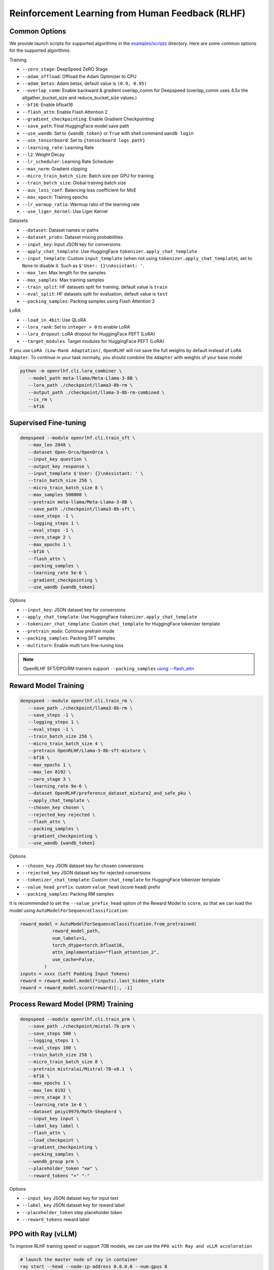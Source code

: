 Reinforcement Learning from Human Feedback (RLHF)
=====

Common Options
---------------

We provide launch scripts for supported algorithms in the `examples/scripts <https://github.com/OpenRLHF/OpenRLHF/tree/main/examples/scripts>`_ directory.
Here are some common options for the supported algorithms.

Training

- ``--zero_stage``: DeepSpeed ZeRO Stage
- ``--adam_offload``: Offload the Adam Optimizer to CPU
- ``--adam_betas``: Adam betas, default value is ``(0.9, 0.95)``
- ``--overlap_comm``: Enable backward & gradient overlap_comm for Deepspeed (overlap_comm uses 4.5x the allgather_bucket_size and reduce_bucket_size values.)
- ``--bf16``: Enable bfloat16
- ``--flash_attn``: Enable Flash Attention 2
- ``--gradient_checkpointing``: Enable Gradient Checkpointing
- ``--save_path``: Final HuggingFace model save path
- ``--use_wandb``: Set to ``{wandb_token}`` or ``True`` with shell command ``wandb login``
- ``--use_tensorboard``: Set to ``{tensorboard logs path}``
- ``--learning_rate``: Learning Rate
- ``--l2``: Weight Decay
- ``--lr_scheduler``: Learning Rate Scheduler 
- ``--max_norm``: Gradient clipping
- ``--micro_train_batch_size``: Batch size per GPU for training
- ``--train_batch_size``: Global training batch size
- ``--aux_loss_coef``: Balancing loss coefficient for MoE
- ``--max_epoch``: Training epochs
- ``--lr_warmup_ratio``: Warmup ratio of the learning rate
- ``--use_liger_kernel``: Use Liger Kernel

Datasets

- ``--dataset``: Dataset names or paths
- ``--dataset_probs``: Dataset mixing probabilities
- ``--input_key``: Input JSON key for conversions
- ``--apply_chat_template``: Use HuggingFace ``tokenizer.apply_chat_template``
- ``--input_template``: Custom ``input_template`` (when not using ``tokenizer.apply_chat_template``), set to ``None`` to disable it. Such as ``$'User: {}\nAssistant: '``.
- ``--max_len``: Max length for the samples
- ``--max_samples``: Max training samples
- ``--train_split``: HF datasets split for training, default value is ``train``
- ``--eval_split``: HF datasets split for evaluation, default value is ``test``
- ``--packing_samples``: Packing samples using Flash Attention 2

LoRA

- ``--load_in_4bit``: Use QLoRA
- ``--lora_rank``: Set to ``integer > 0`` to enable LoRA
- ``--lora_dropout``: LoRA dropout for HuggingFace PEFT (LoRA)
- ``--target_modules``: Target modules for HuggingFace PEFT (LoRA)

If you use ``LoRA (Low-Rank Adaptation)``, ``OpenRLHF`` will not save the full weights by default instead of ``LoRA Adapter``. To continue in your task normally, you should combine the ``Adapter`` with weights of your base model

.. code-block:: bash

   python -m openrlhf.cli.lora_combiner \
      --model_path meta-llama/Meta-Llama-3-8B \
      --lora_path ./checkpoint/llama3-8b-rm \
      --output_path ./checkpoint/llama-3-8b-rm-combined \
      --is_rm \
      --bf16


Supervised Fine-tuning
----------------------

.. code-block:: bash

   deepspeed --module openrlhf.cli.train_sft \
      --max_len 2048 \
      --dataset Open-Orca/OpenOrca \
      --input_key question \
      --output_key response \
      --input_template $'User: {}\nAssistant: ' \
      --train_batch_size 256 \
      --micro_train_batch_size 8 \
      --max_samples 500000 \
      --pretrain meta-llama/Meta-Llama-3-8B \
      --save_path ./checkpoint/llama3-8b-sft \
      --save_steps -1 \
      --logging_steps 1 \
      --eval_steps -1 \
      --zero_stage 2 \
      --max_epochs 1 \
      --bf16 \
      --flash_attn \
      --packing_samples \
      --learning_rate 5e-6 \
      --gradient_checkpointing \
      --use_wandb {wandb_token}

Options

- ``--input_key``: JSON dataset key for conversions
- ``--apply_chat_template``: Use HuggingFace ``tokenizer.apply_chat_template``
- ``--tokenizer_chat_template``: Custom ``chat_template`` for HuggingFace tokenizer template
- ``--pretrain_mode``: Continue pretrain mode
- ``--packing_samples``: Packing SFT samples
- ``--multiturn``: Enable multi turn fine-tuning loss

.. note:: OpenRLHF SFT/DPO/RM trainers support ``--packing_samples`` `using --flash_attn <https://github.com/MeetKai/functionary/tree/main/functionary/train/packing>`_



Reward Model Training
---------------------

.. code-block:: bash

   deepspeed --module openrlhf.cli.train_rm \
      --save_path ./checkpoint/llama3-8b-rm \
      --save_steps -1 \
      --logging_steps 1 \
      --eval_steps -1 \
      --train_batch_size 256 \
      --micro_train_batch_size 4 \
      --pretrain OpenRLHF/Llama-3-8b-sft-mixture \
      --bf16 \
      --max_epochs 1 \
      --max_len 8192 \
      --zero_stage 3 \
      --learning_rate 9e-6 \
      --dataset OpenRLHF/preference_dataset_mixture2_and_safe_pku \
      --apply_chat_template \
      --chosen_key chosen \
      --rejected_key rejected \
      --flash_attn \
      --packing_samples \
      --gradient_checkpointing \
      --use_wandb {wandb_token}

Options

- ``--chosen_key`` JSON dataset key for chosen conversions
- ``--rejected_key`` JSON dataset key for rejected conversions
- ``--tokenizer_chat_template``: Custom ``chat_template`` for HuggingFace tokenizer template
- ``--value_head_prefix``: custom ``value_head`` (score head) prefix
- ``--packing_samples``: Packing RM samples

It is recommended to set the ``--value_prefix_head`` option of the Reward Model to ``score``, so that we can load the model using ``AutoModelForSequenceClassification``:

.. code-block:: python

   reward_model = AutoModelForSequenceClassification.from_pretrained(
               reward_model_path,
               num_labels=1,
               torch_dtype=torch.bfloat16,
               attn_implementation="flash_attention_2",
               use_cache=False,
            )
   inputs = xxxx (Left Padding Input Tokens)
   reward = reward_model.model(*inputs).last_hidden_state
   reward = reward_model.score(reward)[:, -1]


Process Reward Model (PRM) Training
---------------------

.. code-block:: bash

   deepspeed --module openrlhf.cli.train_prm \
      --save_path ./checkpoint/mistal-7b-prm \
      --save_steps 500 \
      --logging_steps 1 \
      --eval_steps 100 \
      --train_batch_size 256 \
      --micro_train_batch_size 8 \
      --pretrain mistralai/Mistral-7B-v0.1  \
      --bf16 \
      --max_epochs 1 \
      --max_len 8192 \
      --zero_stage 3 \
      --learning_rate 1e-6 \
      --dataset peiyi9979/Math-Shepherd \
      --input_key input \
      --label_key label \
      --flash_attn \
      --load_checkpoint \
      --gradient_checkpointing \
      --packing_samples \
      --wandb_group prm \
      --placeholder_token "ки" \
      --reward_tokens "+" "-"

Options

- ``--input_key`` JSON dataset key for input text
- ``--label_key`` JSON dataset key for reward label
- ``--placeholder_token`` step placeholder token
- ``--reward_tokens`` reward label


.. _rayppo:

PPO with Ray (vLLM)
------------

To improve RLHF training speed or support 70B models, we can use the ``PPO with Ray and vLLM acceleration``

.. code-block:: bash
   
   # launch the master node of ray in container
   ray start --head --node-ip-address 0.0.0.0 --num-gpus 8

   # if you want to launch ray on more nodes, use
   ray start --address {MASTER-NODE-ADDRESS}:6379  --num-gpus 8

   ray job submit --address="http://127.0.0.1:8265" \
      --runtime-env-json='{"working_dir": "/openrlhf"}' \
      -- python3 -m openrlhf.cli.train_ppo_ray \
      --ref_num_nodes 1 \
      --ref_num_gpus_per_node 2 \
      --reward_num_nodes 1 \
      --reward_num_gpus_per_node 2 \
      --critic_num_nodes 1 \
      --critic_num_gpus_per_node 2 \
      --actor_num_nodes 1 \
      --actor_num_gpus_per_node 2 \
      --vllm_num_engines 2 \
      --vllm_tensor_parallel_size 2 \
      --colocate_critic_reward \
      --colocate_actor_ref \
      --pretrain OpenRLHF/Llama-3-8b-sft-mixture \
      --reward_pretrain OpenRLHF/Llama-3-8b-rm-mixture \
      --save_path /openrlhf/examples/checkpoint/llama3-8b-rlhf \
      --micro_train_batch_size 16 \
      --train_batch_size 128 \
      --micro_rollout_batch_size 32 \
      --rollout_batch_size 1024 \
      --max_samples 100000 \
      --max_epochs 1 \
      --prompt_max_len 1024 \
      --generate_max_len 1024 \
      --zero_stage 3 \
      --bf16 \
      --actor_learning_rate 5e-7 \
      --critic_learning_rate 9e-6 \
      --init_kl_coef 0.01 \
      --prompt_data OpenRLHF/prompt-collection-v0.1 \
      --input_key context_messages \
      --apply_chat_template \
      --packing_samples \
      --normalize_reward \
      --adam_offload \
      --flash_attn \
      --gradient_checkpointing \
      --use_wandb {wandb_token}


.. note:: Do not set ``--vllm_num_engines`` means not using the vLLM engine. Ray + vLLM does not supports LoRA currently. You can also use ``setup_commands`` to let Ray automatically deploy the environment, such as ``--runtime-env-json='{"setup_commands": ["pip install openrlhf[vllm]"]}'``
.. note:: If you want to run on AMD GPUs, or for whatever reason you encounter an error related to index out of range when deepspeed sets up the GPU devices, you can try to set the environment variable `RAY_EXPERIMENTAL_NOSET_*_VISIBLE_DEVICES <https://github.com/OpenRLHF/OpenRLHF/blob/main/openrlhf/trainer/ray/utils.py>`_ as a workaround.
.. code-block:: bash

   # For NVIDIA GPUs:
   export RAY_EXPERIMENTAL_NOSET_CUDA_VISIBLE_DEVICES=1
   # For AMD GPUs:
   export RAY_EXPERIMENTAL_NOSET_ROCR_VISIBLE_DEVICES=1

Options

Ray and vLLM

- ``--ref_num_nodes``: Number of nodes for the Reference Model
- ``--ref_num_gpus_per_node``: Number of GPUs per node for the Reference Model
- ``--reward_num_nodes``: Number of nodes for the Reward Model
- ``--reward_num_gpus_per_node``: Number of GPUs per node for the Reward Model
- ``--critic_num_nodes``: Number of nodes for the Critic Model
- ``--critic_num_gpus_per_node``: Number of GPUs per node for the Critic Model
- ``--actor_num_nodes``: Number of nodes for the Actor Model
- ``--actor_num_gpus_per_node``: Number of GPUs per node for the Actor Model
- ``--vllm_num_engines``: Number of vLLM engines, set to 0 to disable vLLM
- ``--vllm_tensor_parallel_size``: Tensor Parallel Size for vLLM engines
- ``--colocate_critic_reward``: Colocate Critic and Reward nodes. Ensure that the GPU configurations for Critic and Reward are identical
- ``--colocate_actor_ref``: Colocate Actor and Reference Model nodes. Ensure that the GPU configurations for Actor and Ref are identical
- ``--enforce_eager``: Disable cuda graph for vLLM
- ``--ref_reward_offload``: Offload Reward and Reference models to CPU when enabling Hybrid Engine 
- ``--vllm_sync_backend``: Set to ``nccl`` or ``gloo`` for vLLM weights sync. We recommend using vLLM 0.6.4+, as other versions currently require synchronizing weights via Gloo (``--vllm_sync_backend gloo``). 
- ``--vllm_sync_with_ray``: Use `ray.util.collective <https://docs.ray.io/en/latest/ray-more-libs/ray-collective.html>`_ to synchronize vLLM weights and avoid NCCL hang.
- ``--enable_prefix_caching``: Enable `enable_prefix_caching <https://docs.vllm.ai/en/stable/automatic_prefix_caching/apc.html>`_ in vLLM generation
- ``--packing_samples``: Packing PPO samples in training and forward

PPO

- ``--save_value_network``: Save the Value Network after training is complete
- ``--normalize_reward``: Enable Reward Normalization
- ``--value_head_prefix``: custom ``value_head``  (score head) prefix for the reward model
- ``--init_kl_coef``: KL penalty coeff
- ``--max_epochs``: Number of PPO training epochs in a global step
- ``--num_episodes``: Number of PPO episodes (the number of data passes)
- ``--micro_train_batch_size``: Batch size per GPU for training
- ``--train_batch_size``: PPO mini-batch size
- ``--micro_rollout_batch_size``: Batch size per GPU for generation
- ``--rollout_batch_size``: Replay Buffer Size ``= rollout_batch_size * n_samples_per_prompt``
- ``--prompt_max_len``: Max length for the prompts
- ``--generate_max_len``: Max length for the responses
- ``--n_samples_per_prompt``: Generate n samples for each promot
- ``--freezing_actor_steps``: Freezing the actor parameters to init critic in the first n steps
- ``--reward_pretrain``: Can be set to multiple reward models, such as ``RewardMode1,RewardModel2,RewardModel3``
- ``--actor_learning_rate``: Actor model learning rate
- ``--critic_learning_rate``: Critic model learning rate
- ``--reward_clip_range``: Reward value cliprange, such as ``(-10, 10)``
- ``--temperature``: PPO samling temperature for LLMs
- ``--gamma``: ``gamma`` for RL, default value is ``1.0``
- ``--lambd``: ``lambda`` for GAE, default value is ``0.95``

Datasets

- ``--prompt_data``: Dataset names or paths (Prompts)
- ``--prompt_data_probs``: Dataset mixing probabilities
- ``--pretrain_data``: Dataset names or paths (Pretrain)
- ``--pretrain_data_probs``: Dataset mixing probabilities
- ``--prompt_split``: HF datasets split for training (Prompts), default value is ``train``
- ``--pretrain_split``: HF datasets split for training (Pretrain), default value is ``train`` 


REINFORCE++ /RLOO with Ray (vLLM)
------------

In REINFORCE-like algorithms, the value network is not used; instead, advantage is calculated directly by normalizing the reward, which can save some computational resources.
We also proposed the `REINFORCE++ <https://www.researchgate.net/publication/387487679_REINFORCE_A_SIMPLE_AND_EFFICIENT_APPROACH_FOR_ALIGNING_LARGE_LANGUAGE_MODELS>`_ alignment method.

- REINFORCE++ integrates ``key optimization techniques from PPO`` while eliminating the need for a critic network.
- REINFORCE++-baseline uses the ``mean reward of multiple samples from the same prompt`` as the baseline to reshape the rewards (without group ``/std``).
- RLOO in OpenRLHF modifies the original version by incorporating the per-token KL reward and utilizing the PPO-clip loss
- GRPO can be enabled by setting ``--advantage_estimator group_norm`` and using KL loss

.. code-block:: bash
   
   # launch the master node of ray in container
   ray start --head --node-ip-address 0.0.0.0 --num-gpus 8

   # if you want to launch ray on more nodes, use
   ray start --address {MASTER-NODE-ADDRESS}:6379  --num-gpus 8

   ray job submit --address="http://127.0.0.1:8265" \
      --runtime-env-json='{"working_dir": "/openrlhf"}' \
      -- python3 -m openrlhf.cli.train_ppo_ray \
      --ref_num_nodes 1 \
      --ref_num_gpus_per_node 1 \
      --reward_num_nodes 1 \
      --reward_num_gpus_per_node 1 \
      --actor_num_nodes 1 \
      --actor_num_gpus_per_node 4 \
      --vllm_num_engines 2 \
      --vllm_tensor_parallel_size 1 \
      --pretrain OpenRLHF/Llama-3-8b-sft-mixture \
      --reward_pretrain OpenRLHF/Llama-3-8b-rm-mixture \
      --save_path /openrlhf/examples/checkpoint/llama3-8b-rlhf \
      --micro_train_batch_size 16 \
      --train_batch_size 128 \
      --micro_rollout_batch_size 32 \
      --rollout_batch_size 128 \
      --n_samples_per_prompt 1 \
      --max_samples 100000 \
      --max_epochs 1 \
      --prompt_max_len 1024 \
      --generate_max_len 1024 \
      --zero_stage 3 \
      --bf16 \
      --actor_learning_rate 5e-7 \
      --init_kl_coef 0.01 \
      --advantage_estimator reinforce \
      --prompt_data OpenRLHF/prompt-collection-v0.1 \
      --input_key context_messages \
      --apply_chat_template \
      --packing_samples \
      --normalize_reward \
      --adam_offload \
      --flash_attn \
      --gradient_checkpointing \
      --use_wandb {wandb_token}

Options

- ``--advantage_estimator`` set to ``gae`` (for PPO), ``reinforce``, ``rloo``, ``reinforce_baseline`` or ``group_norm`` (for GRPO)
- ``--use_kl_loss`` Add KL loss (required for GRPO) into policy loss and disable KL reward

